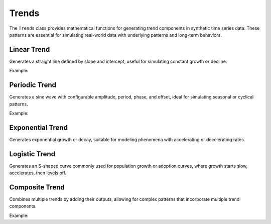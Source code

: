 Trends
======

The ``Trends`` class provides mathematical functions for generating trend components in synthetic time series data. These patterns are essential for simulating real-world data with underlying patterns and long-term behaviors.

Linear Trend
------------

Generates a straight line defined by slope and intercept, useful for simulating constant growth or decline.

Example:

.. doctest::

    >>> from tssynth import Trends
    >>> import numpy as np
    >>> 
    >>> # Create a linear trend with slope 0.5 and intercept 10
    >>> trend = Trends.Linear(slope=0.5, intercept=10)
    >>> values = trend.generate(100)
    >>> len(values)  # Check length
    100
    >>> float(values[0])  # Check first value (should be close to intercept)
    10.0
    >>> float(values[-1] - values[0])  # Check total increase (should be close to slope * 99)
    49.5

Periodic Trend
--------------

Generates a sine wave with configurable amplitude, period, phase, and offset, ideal for simulating seasonal or cyclical patterns.

Example:

.. doctest::

    >>> from tssynth import Trends
    >>> import numpy as np
    >>> 
    >>> # Create a periodic trend with amplitude 5 and period 20
    >>> trend = Trends.Periodic(amplitude=5, period=20)
    >>> values = trend.generate(100)
    >>> len(values)  # Check length
    100
    >>> bool(-5.1 <= min(values) <= -4.9)  # Check minimum value
    True
    >>> bool(4.9 <= max(values) <= 5.1)  # Check maximum value
    True
    >>> bool(abs(values[0] - values[20]) < 0.1)  # Check periodicity
    True

Exponential Trend
-----------------

Generates exponential growth or decay, suitable for modeling phenomena with accelerating or decelerating rates.

Logistic Trend
--------------

Generates an S-shaped curve commonly used for population growth or adoption curves, where growth starts slow, accelerates, then levels off.

Composite Trend
---------------

Combines multiple trends by adding their outputs, allowing for complex patterns that incorporate multiple trend components.

Example:

.. doctest::

    >>> from tssynth import Trends
    >>> import numpy as np
    >>> 
    >>> # Create a composite trend with linear and periodic components
    >>> trend = Trends.Composite([
    ...     Trends.Linear(slope=0.1, intercept=0),
    ...     Trends.Periodic(amplitude=2, period=10)
    ... ])
    >>> values = trend.generate(100)
    >>> len(values)  # Check length
    100
